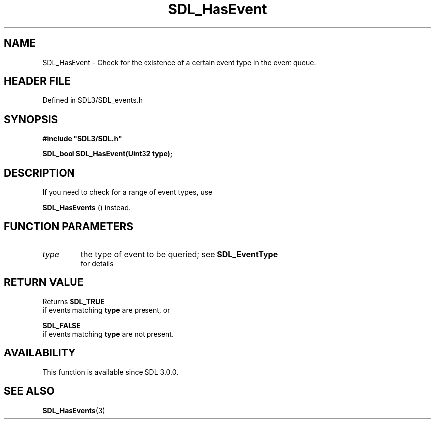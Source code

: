 .\" This manpage content is licensed under Creative Commons
.\"  Attribution 4.0 International (CC BY 4.0)
.\"   https://creativecommons.org/licenses/by/4.0/
.\" This manpage was generated from SDL's wiki page for SDL_HasEvent:
.\"   https://wiki.libsdl.org/SDL_HasEvent
.\" Generated with SDL/build-scripts/wikiheaders.pl
.\"  revision SDL-3.1.2-no-vcs
.\" Please report issues in this manpage's content at:
.\"   https://github.com/libsdl-org/sdlwiki/issues/new
.\" Please report issues in the generation of this manpage from the wiki at:
.\"   https://github.com/libsdl-org/SDL/issues/new?title=Misgenerated%20manpage%20for%20SDL_HasEvent
.\" SDL can be found at https://libsdl.org/
.de URL
\$2 \(laURL: \$1 \(ra\$3
..
.if \n[.g] .mso www.tmac
.TH SDL_HasEvent 3 "SDL 3.1.2" "Simple Directmedia Layer" "SDL3 FUNCTIONS"
.SH NAME
SDL_HasEvent \- Check for the existence of a certain event type in the event queue\[char46]
.SH HEADER FILE
Defined in SDL3/SDL_events\[char46]h

.SH SYNOPSIS
.nf
.B #include \(dqSDL3/SDL.h\(dq
.PP
.BI "SDL_bool SDL_HasEvent(Uint32 type);
.fi
.SH DESCRIPTION
If you need to check for a range of event types, use

.BR SDL_HasEvents
() instead\[char46]

.SH FUNCTION PARAMETERS
.TP
.I type
the type of event to be queried; see 
.BR SDL_EventType
 for details
.SH RETURN VALUE
Returns 
.BR SDL_TRUE
 if events matching
.BR type
are present, or

.BR SDL_FALSE
 if events matching
.BR type
are not present\[char46]

.SH AVAILABILITY
This function is available since SDL 3\[char46]0\[char46]0\[char46]

.SH SEE ALSO
.BR SDL_HasEvents (3)
